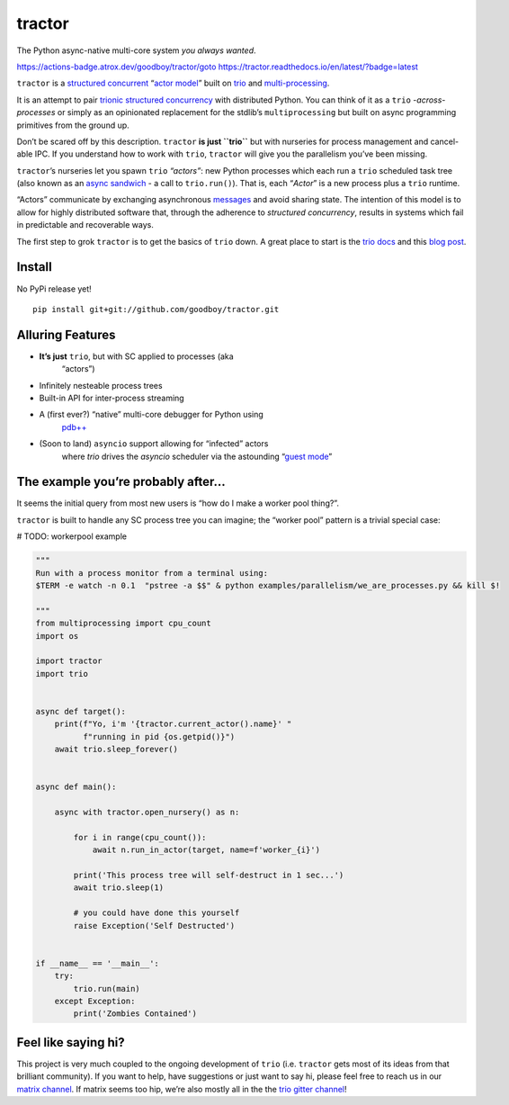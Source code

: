 
tractor
*******

The Python async-native multi-core system *you always wanted*.

https://actions-badge.atrox.dev/goodboy/tractor/goto
https://tractor.readthedocs.io/en/latest/?badge=latest

``tractor`` is a `structured concurrent
<https://trio.discourse.group/t/concise-definition-of-structured-concurrency/228>`_
“`actor model <https://en.wikipedia.org/wiki/Actor_model>`_” built on
`trio <https://github.com/python-trio/trio>`_ and `multi-processing
<https://en.wikipedia.org/wiki/Multiprocessing>`_.

It is an attempt to pair `trionic
<https://trio.readthedocs.io/en/latest/design.html#high-level-design-principles>`_
`structured concurrency
<https://vorpus.org/blog/notes-on-structured-concurrency-or-go-statement-considered-harmful/>`_
with distributed Python. You can think of it as a ``trio``
*-across-processes* or simply as an opinionated replacement for the
stdlib’s ``multiprocessing`` but built on async programming primitives
from the ground up.

Don’t be scared off by this description. ``tractor`` **is just
``trio``** but with nurseries for process management and cancel-able
IPC. If you understand how to work with ``trio``, ``tractor`` will
give you the parallelism you’ve been missing.

``tractor``’s nurseries let you spawn ``trio`` *“actors”*: new Python
processes which each run a ``trio`` scheduled task tree (also known as
an `async sandwich
<https://trio.readthedocs.io/en/latest/tutorial.html#async-sandwich>`_
- a call to ``trio.run()``). That is, each “*Actor*” is a new process
plus a ``trio`` runtime.

“Actors” communicate by exchanging asynchronous `messages
<https://en.wikipedia.org/wiki/Message_passing>`_ and avoid sharing
state. The intention of this model is to allow for highly distributed
software that, through the adherence to *structured concurrency*,
results in systems which fail in predictable and recoverable ways.

The first step to grok ``tractor`` is to get the basics of ``trio``
down. A great place to start is the `trio docs
<https://trio.readthedocs.io/en/latest/>`_ and this `blog post
<https://vorpus.org/blog/notes-on-structured-concurrency-or-go-statement-considered-harmful/>`_.


Install
=======

No PyPi release yet!

::

   pip install git+git://github.com/goodboy/tractor.git


Alluring Features
=================

* **It’s just** ``trio``, but with SC applied to processes (aka
   “actors”)

* Infinitely nesteable process trees

* Built-in API for inter-process streaming

* A (first ever?) “native” multi-core debugger for Python using
   `pdb++ <https://github.com/pdbpp/pdbpp>`_

* (Soon to land) ``asyncio`` support allowing for “infected” actors
   where *trio* drives the *asyncio* scheduler via the astounding
   “`guest mode
   <https://trio.readthedocs.io/en/stable/reference-lowlevel.html?highlight=guest%20mode#using-guest-mode-to-run-trio-on-top-of-other-event-loops>`_”


The example you’re probably after…
==================================

It seems the initial query from most new users is “how do I make a
worker pool thing?”.

``tractor`` is built to handle any SC process tree you can imagine;
the “worker pool” pattern is a trivial special case:

# TODO: workerpool example

.. code::

   """
   Run with a process monitor from a terminal using:
   $TERM -e watch -n 0.1  "pstree -a $$" & python examples/parallelism/we_are_processes.py && kill $!

   """
   from multiprocessing import cpu_count
   import os

   import tractor
   import trio


   async def target():
       print(f"Yo, i'm '{tractor.current_actor().name}' "
             f"running in pid {os.getpid()}")
       await trio.sleep_forever()


   async def main():

       async with tractor.open_nursery() as n:

           for i in range(cpu_count()):
               await n.run_in_actor(target, name=f'worker_{i}')

           print('This process tree will self-destruct in 1 sec...')
           await trio.sleep(1)

           # you could have done this yourself
           raise Exception('Self Destructed')


   if __name__ == '__main__':
       try:
           trio.run(main)
       except Exception:
           print('Zombies Contained')


Feel like saying hi?
====================

This project is very much coupled to the ongoing development of
``trio`` (i.e. ``tractor`` gets most of its ideas from that brilliant
community). If you want to help, have suggestions or just want to say
hi, please feel free to reach us in our `matrix channel
<https://matrix.to/#/!tractor:matrix.org>`_.  If matrix seems too hip,
we’re also mostly all in the the `trio gitter channel
<https://gitter.im/python-trio/general>`_!

